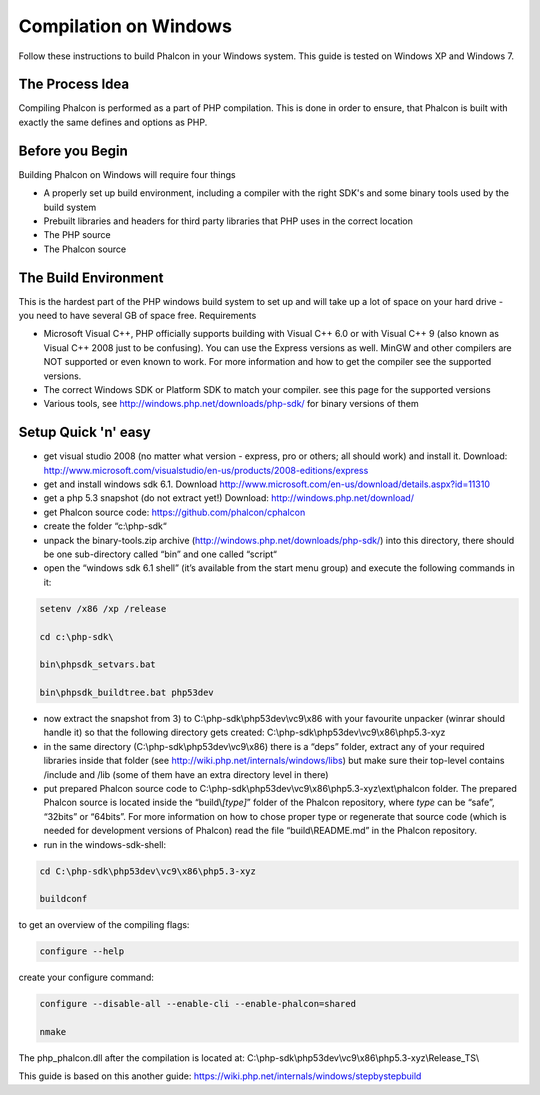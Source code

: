 Compilation on Windows
======================
Follow these instructions to build Phalcon in your Windows system. This guide is tested on Windows XP and Windows 7.

The Process Idea
---------------------

Compiling Phalcon is performed as a part of PHP compilation. This is done in order to ensure, that Phalcon is built with exactly the same defines and options as PHP.

Before you Begin
----------------

Building Phalcon on Windows will require four things

* A properly set up build environment, including a compiler with the right SDK's and some binary tools used by the build system
* Prebuilt libraries and headers for third party libraries that PHP uses in the correct location
* The PHP source
* The Phalcon source

The Build Environment
---------------------

This is the hardest part of the PHP windows build system to set up and will take up a lot of space on your hard drive - you need to have several GB of space free.
Requirements

- Microsoft Visual C++, PHP officially supports building with Visual C++ 6.0 or with Visual C++ 9 (also known as Visual C++ 2008 just to be confusing). You can use the Express versions as well. MinGW and other compilers are NOT supported or even known to work. For more information and how to get the compiler see the supported versions.
- The correct Windows SDK or Platform SDK to match your compiler. see this page for the supported versions
- Various tools, see http://windows.php.net/downloads/php-sdk/ for binary versions of them

Setup Quick 'n' easy
--------------------

- get visual studio 2008 (no matter what version - express, pro or others; all should work) and install it. Download: http://www.microsoft.com/visualstudio/en-us/products/2008-editions/express
- get and install windows sdk 6.1. Download http://www.microsoft.com/en-us/download/details.aspx?id=11310
- get a php 5.3 snapshot (do not extract yet!) Download: http://windows.php.net/download/
- get Phalcon source code: https://github.com/phalcon/cphalcon
- create the folder “c:\\php-sdk“
- unpack the binary-tools.zip archive (http://windows.php.net/downloads/php-sdk/) into this directory, there should be one sub-directory called “bin” and one called “script“
- open the “windows sdk 6.1 shell” (it’s available from the start menu group) and execute the following commands in it:

.. code-block:: bash

    setenv /x86 /xp /release

    cd c:\php-sdk\

    bin\phpsdk_setvars.bat

    bin\phpsdk_buildtree.bat php53dev


- now extract the snapshot from 3) to C:\\php-sdk\\php53dev\\vc9\\x86 with your favourite unpacker (winrar should handle it) so that the following directory gets created: C:\\php-sdk\\php53dev\\vc9\\x86\\php5.3-xyz

- in the same directory (C:\\php-sdk\\php53dev\\vc9\\x86) there is a “deps” folder, extract any of your required libraries inside that folder (see http://wiki.php.net/internals/windows/libs) but make sure their top-level contains /include and /lib (some of them have an extra directory level in there)

- put prepared Phalcon source code to C:\\php-sdk\\php53dev\\vc9\\x86\\php5.3-xyz\\ext\\phalcon folder. The prepared Phalcon source is located inside the “build\\\ *[type]*\ ” folder of the Phalcon repository, where *type* can be “safe”, “32bits” or “64bits”. For more information on how to chose proper type or regenerate that source code (which is needed for development versions of Phalcon) read the file “build\\README.md” in the Phalcon repository.

- run in the windows-sdk-shell:

.. code-block:: bash

	cd C:\php-sdk\php53dev\vc9\x86\php5.3-xyz

	buildconf

to get an overview of the compiling flags:

.. code-block:: bash

	configure --help

create your configure command:

.. code-block:: bash

	configure --disable-all --enable-cli --enable-phalcon=shared

	nmake

The php_phalcon.dll after the compilation is located at: C:\\php-sdk\\php53dev\\vc9\\x86\\php5.3-xyz\\Release_TS\\

This guide is based on this another guide: https://wiki.php.net/internals/windows/stepbystepbuild